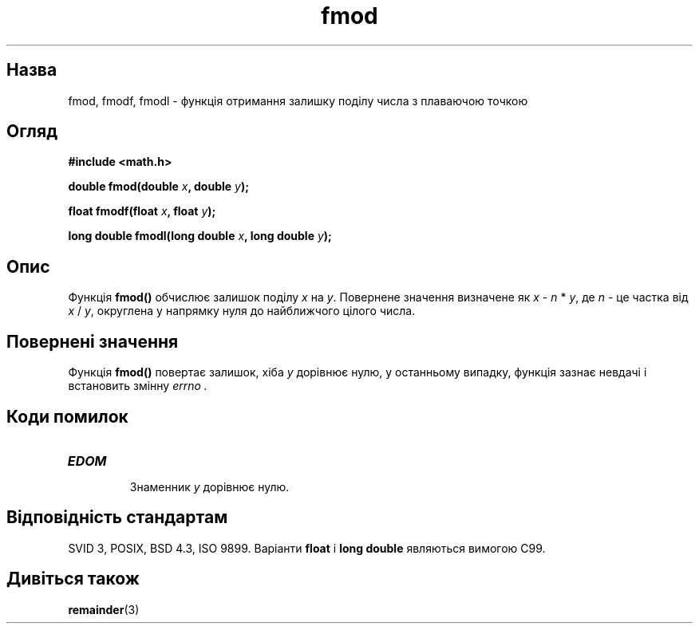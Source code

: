 ." © 2005-2007 DLOU, GNU FDL
." URL: <http://docs.linux.org.ua/index.php/Man_Contents>
." Supported by <docs@linux.org.ua>
."
." Permission is granted to copy, distribute and/or modify this document
." under the terms of the GNU Free Documentation License, Version 1.2
." or any later version published by the Free Software Foundation;
." with no Invariant Sections, no Front-Cover Texts, and no Back-Cover Texts.
." 
." A copy of the license is included  as a file called COPYING in the
." main directory of the man-pages-* source package.
."
." This manpage has been automatically generated by wiki2man.py
." This tool can be found at: <http://wiki2man.sourceforge.net>
." Please send any bug reports, improvements, comments, patches, etc. to
." E-mail: <wiki2man-develop@lists.sourceforge.net>.

.TH "fmod" "3" "2007-10-27-16:31" "© 2005-2007 DLOU, GNU FDL" "2007-10-27-16:31"

.SH "Назва"
.PP
fmod, fmodf, fmodl \- функція отримання залишку поділу числа з плаваючою точкою 

.SH "Огляд"
.PP
\fB#include <math.h>\fR 

\fBdouble fmod(double \fR\fIx\fR\fB, double \fR\fIy\fR\fB);\fR 

\fBfloat fmodf(float \fR\fIx\fR\fB, float \fR\fIy\fR\fB);\fR 

\fBlong double fmodl(long double \fR\fIx\fR\fB, long double \fR\fIy\fR\fB);\fR 

.SH "Опис"
.PP
Функція \fBfmod()\fR обчислює залишок поділу \fIx\fR на \fIy\fR. Повернене значення визначене як \fIx\fR \- \fIn\fR * \fIy\fR, де \fIn\fR \- це частка від \fIx\fR / \fIy\fR, округлена у напрямку нуля до найближчого цілого числа. 

.SH "Повернені значення"
.PP
Функція \fBfmod()\fR повертає залишок, хіба \fIy\fR дорівнює нулю, у останньому випадку, функція зазнає невдачі і встановить змінну \fIerrno .\fR 

.SH "Коди помилок"
.PP

.TP
.B \fBEDOM\fR
 Знаменник \fIy\fR дорівнює нулю. 

.SH "Відповідність стандартам"
.PP
SVID 3, POSIX, BSD 4.3, ISO 9899. Варіанти \fBfloat\fR і \fBlong double\fR являються вимогою C99. 

.SH "Дивіться також"
.PP
\fBremainder\fR(3)    

